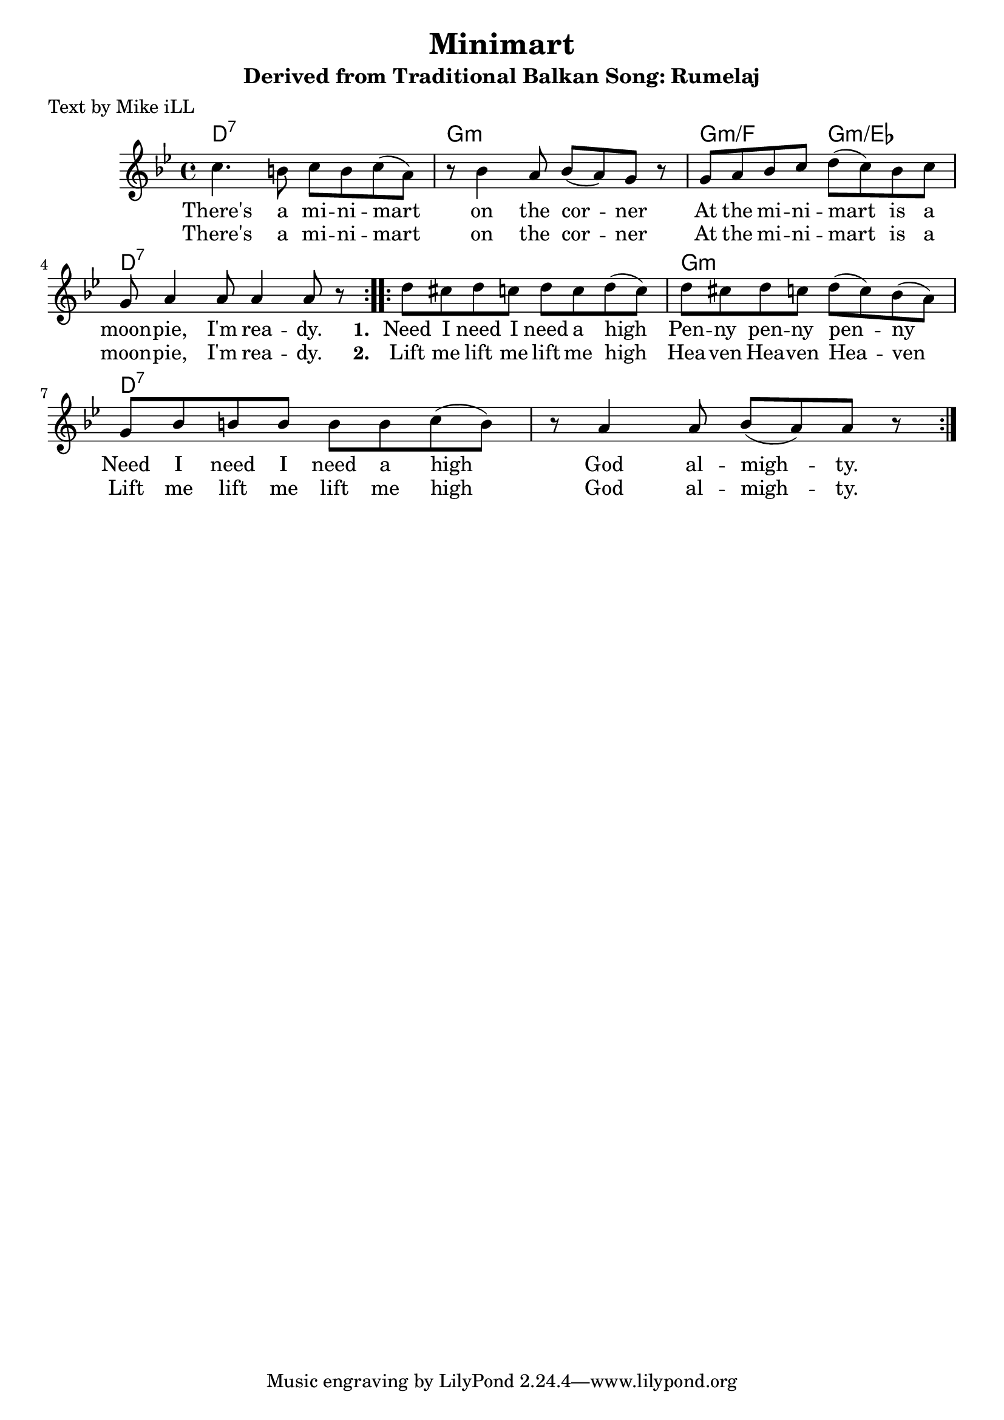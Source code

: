 \version "2.18.2"

\header {
  title = "Minimart"
  subtitle = "Derived from Traditional Balkan Song: Rumelaj"
  poet = "Text by Mike iLL"
}

melody = \relative c'' {
  \clef treble
  \key g \minor
  \time 4/4
  \repeat volta 2 { c4. b8 c b c( a) | r8 bes4 a8 bes( a) g r8 |
  g a bes c d( c) bes c | g a4 a8 a4 a8 r8 | }

 \repeat volta 2 { d8 cis d c d c d( c) | d cis d c d( c) bes( a) |
  g bes b b b b c( b) | r a4 a8 bes( a) a8 r | }
}

text =  \lyricmode {
  There's a mi -- ni -- mart | on the cor -- ner |
  At the mi -- ni -- mart is a | moon -- pie, I'm rea -- dy. 

  \set stanza = #"1. "
  Need I need I need a high | Pen -- ny pen -- ny pen -- ny
  Need I need I need a high | God al --  migh -- ty.
}

second_stanza = \lyricmode { 
  There's a mi -- ni -- mart | on the cor -- ner |
  At the mi -- ni -- mart is a | moon -- pie, I'm rea -- dy. 
  \set stanza = #"2. " 
  Lift me lift me lift me high | Hea -- ven Hea -- ven Hea -- ven |
  Lift me lift me lift me high | God al -- migh -- ty.
}

harmonies = \chordmode {
  d1:7 | g1:m | g2:m/f g2:m/ees | d1:7
  d1:7 |      | g1:m  | d1:7   |
}

\score {
  <<
    \new ChordNames {
      \set chordChanges = ##t
      \harmonies
    }
    \new Voice = "one" { \melody }
    \new Lyrics \lyricsto "one" \text
    \new Lyrics \lyricsto "one" \second_stanza
  >>
  \layout { }
  \midi { }
}
